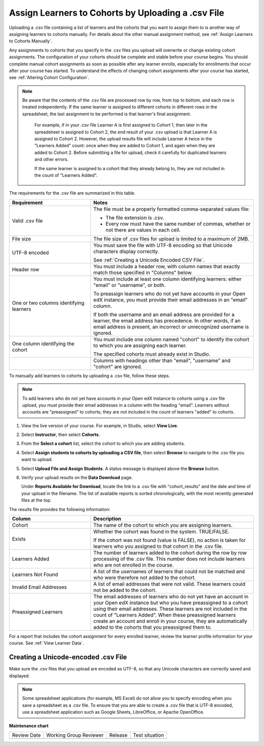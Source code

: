 .. _Assign Learners to Cohort Groups by uploading CSV:

Assign Learners to Cohorts by Uploading a .csv File
######################################################

.. tags:: educator, how-to

Uploading a .csv file containing a list of learners and the cohorts that you
want to assign them to is another way of assigning learners to cohorts
manually. For details about the other manual assignment method, see
:ref:`Assign Learners to Cohorts Manually`.

Any assignments to cohorts that you specify in the .csv files you upload will
overwrite or change existing cohort assignments. The configuration of your
cohorts should be complete and stable before your course begins. You should
complete manual cohort assignments as soon as possible after any learner
enrolls, especially for enrollments that occur after your course has started.
To understand the effects of changing cohort assignments after your course has
started, see :ref:`Altering Cohort Configuration`.

.. note:: Be aware that the contents of the .csv file are processed row by
   row, from top to bottom, and each row is treated independently. If the same
   learner is assigned to different cohorts in different rows in the
   spreadsheet, the last assignment to be performed is that learner's final
   assignment.

    For example, if in your .csv file Learner A is first assigned to Cohort 1,
    then later in the spreadsheet is assigned to Cohort 2, the end result of
    your .csv upload is that Learner A is assigned to Cohort 2. However, the
    upload results file will include Learner A twice in the "Learners Added"
    count: once when they are added to Cohort 1, and again when they are added
    to Cohort 2. Before submitting a file for upload, check it carefully for
    duplicated learners and other errors.

    If the same learner is assigned to a cohort that they already belong to,
    they are not included in the count of "Learners Added".


The requirements for the .csv file are summarized in this table.

.. list-table::
    :widths: 15 30

    * - **Requirement**
      - **Notes**
    * - Valid .csv file

      - The file must be a properly formatted comma-separated values file:

        * The file extension is .csv.
        * Every row must have the same number of commas, whether or not there
          are values in each cell.

    * - File size
      - The file size of .csv files for upload is limited to a maximum of 2MB.

    * - UTF-8 encoded
      - You must save the file with UTF-8 encoding so that Unicode characters
        display correctly.

        See :ref:`Creating a Unicode Encoded CSV File`.

    * - Header row
      - You must include a header row, with column names that exactly match
        those specified in "Columns" below.

    * - One or two columns identifying learners
      - You must include at least one column identifying learners:
        either "email" or "username", or both.

        To preassign learners who do not yet have accounts in your Open edX instance, you must
        provide their email addresses in an "email" column.

        If both the username and an email address are provided for a learner,
        the email address has precedence. In other words, if an email address
        is present, an incorrect or unrecognized username is ignored.

    * - One column identifying the cohort
      - You must include one column named "cohort" to identify the cohort
        to which you are assigning each learner.

        The specified cohorts must already exist in Studio.

    * -
      - Columns with headings other than "email", "username" and "cohort" are
        ignored.


To manually add learners to cohorts by uploading a .csv file, follow these
steps.

.. note:: To add learners who do not yet have accounts in your Open edX instance to cohorts using a
   .csv file upload, you must provide their email addresses in a column with
   the heading "email". Learners without accounts are "preassigned" to
   cohorts; they are not included in the count of learners "added" to cohorts.

#. View the live version of your course. For example, in Studio, select **View
   Live**.

#. Select **Instructor**, then select **Cohorts**.

#. From the **Select a cohort** list, select the cohort to which you are adding
   students.

#. Select **Assign students to cohorts by uploading a CSV file**, then select
   **Browse** to navigate to the .csv file you want to upload.

#. Select **Upload File and Assign Students**. A status message is displayed
   above the **Browse** button.

#. Verify your upload results on the **Data Download** page.

   Under **Reports Available for Download**, locate the link to a .csv file
   with "cohort_results" and the date and time of your upload in the filename.
   The list of available reports is sorted chronologically, with the most
   recently generated files at the top.

The results file provides the following information:

.. list-table::
    :widths: 15 30

    * - **Column**
      - **Description**

    * - Cohort
      - The name of the cohort to which you are assigning learners.

    * - Exists
      - Whether the cohort was found in the system. TRUE/FALSE.

        If the cohort was not found (value is FALSE), no action is taken for
        learners who you assigned to that cohort in the .csv file.

    * - Learners Added
      - The number of learners added to the cohort during the row by row
        processing of the .csv file. This number does not include learners who
        are not enrolled in the course.

    * - Learners Not Found
      - A list of the usernames of learners that could not be matched and who
        were therefore not added to the cohort.

    * - Invalid Email Addresses
      - A list of email addresses that were not valid. These learners could
        not be added to the cohort.

    * - Preassigned Learners
      - The email addresses of learners who do not yet have an account in your Open edX instance but
        who you have preassigned to a cohort using their email addresses.
        These learners are not included in the count of "Learners Added". When
        these preassigned learners create an account and enroll in your
        course, they are automatically added to the cohorts that you
        preassigned them to.


For a report that includes the cohort assignment for every enrolled learner,
review the learner profile information for your course. See :ref:`View Learner Data`.


.. _Creating a Unicode Encoded CSV File:

Creating a Unicode-encoded .csv File
*************************************

Make sure the .csv files that you upload are encoded as UTF-8, so that any
Unicode characters are correctly saved and displayed.

.. note:: Some spreadsheet applications (for example, MS Excel) do not allow
   you to specify encoding when you save a spreadsheet as a .csv file. To
   ensure that you are able to create a .csv file that is UTF-8 encoded, use a
   spreadsheet application such as Google Sheets, LibreOffice, or Apache
   OpenOffice.



.. seealso::
 

 :ref:`Cohorts Overview` (concept)

 :ref:`Manage Course Cohorts` (how-to)

 :ref:`Enable Cohorts` (how-to)

 :ref:`Add Cohorts` (how-to)
 
 :ref:`Assign Learners to Cohorts Manually` (how-to)
 
 :ref:`Changing Student Cohort Assignments` (how-to)
 
 :ref:`Renaming a Cohort` (how-to)
 
 :ref:`Changing the Assignment Method of a Cohort` (how-to)
 
 :ref:`Disabling the Cohort Feature` (how-to)

 :ref:`Create Cohort Specific Course Content` (how-to)

 :ref:`About Divided Discussions` (concept)

 :ref:`Managing Divided Discussion Topics` (concept)

 :ref:`Best Practices for Moderating Course Discussions` (concept)

 :ref:`Set Up Divided Discussions` (how-to)

**Maintenance chart**

+--------------+-------------------------------+----------------+--------------------------------+
| Review Date  | Working Group Reviewer        |   Release      |Test situation                  |
+--------------+-------------------------------+----------------+--------------------------------+
|              |                               |                |                                |
+--------------+-------------------------------+----------------+--------------------------------+
